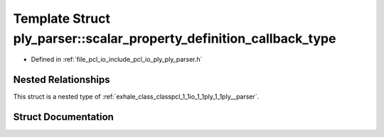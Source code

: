 .. _exhale_struct_structpcl_1_1io_1_1ply_1_1ply__parser_1_1scalar__property__definition__callback__type:

Template Struct ply_parser::scalar_property_definition_callback_type
====================================================================

- Defined in :ref:`file_pcl_io_include_pcl_io_ply_ply_parser.h`


Nested Relationships
--------------------

This struct is a nested type of :ref:`exhale_class_classpcl_1_1io_1_1ply_1_1ply__parser`.


Struct Documentation
--------------------


.. doxygenstruct:: pcl::io::ply::ply_parser::scalar_property_definition_callback_type
   :members:
   :protected-members:
   :undoc-members:
